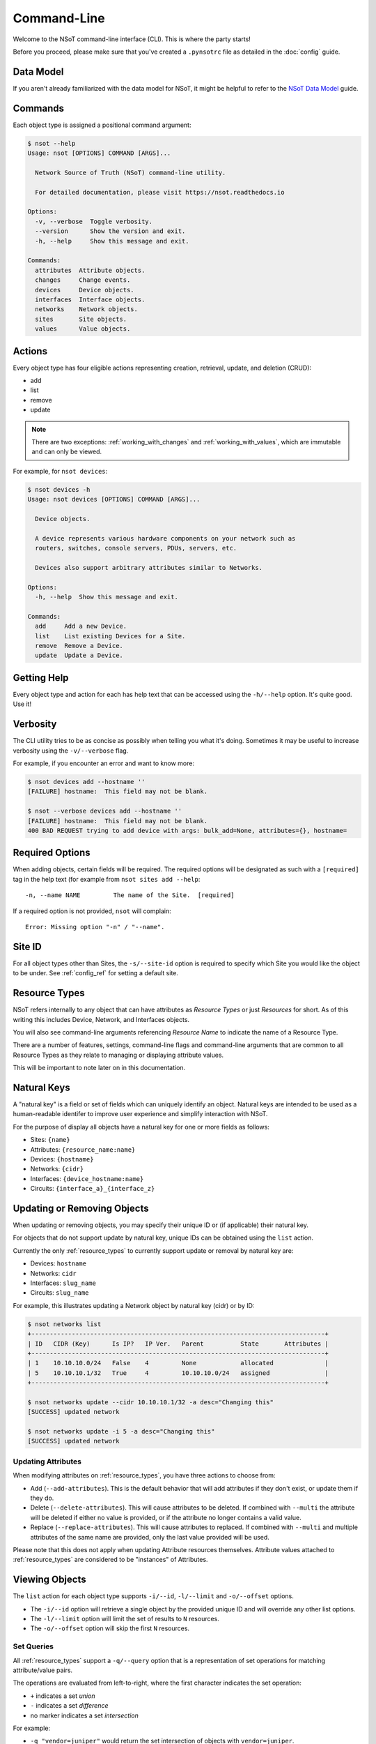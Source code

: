 ############
Command-Line
############

Welcome to the NSoT command-line interface (CLI). This is where the party
starts!

Before you proceed, please make sure that you've created a ``.pynsotrc``
file as detailed in the :doc:`config` guide.

Data Model
==========

If you aren't already familiarized with the data model for NSoT, it might be
helpful to refer to the `NSoT Data Model
<http://nsot.readthedocs.io/en/latest/models.html>`_ guide.

Commands
========

Each object type is assigned a positional command argument:

.. code-block:: bash

    $ nsot --help
    Usage: nsot [OPTIONS] COMMAND [ARGS]...

      Network Source of Truth (NSoT) command-line utility.

      For detailed documentation, please visit https://nsot.readthedocs.io

    Options:
      -v, --verbose  Toggle verbosity.
      --version      Show the version and exit.
      -h, --help     Show this message and exit.

    Commands:
      attributes  Attribute objects.
      changes     Change events.
      devices     Device objects.
      interfaces  Interface objects.
      networks    Network objects.
      sites       Site objects.
      values      Value objects.

Actions
=======

Every object type has four eligible actions representing creation, retrieval,
update, and deletion (CRUD):

* add
* list
* remove
* update

.. note::
    There are two exceptions: :ref:`working_with_changes` and
    :ref:`working_with_values`, which are immutable and can only be viewed.

For example, for ``nsot devices``:

.. code-block:: bash

    $ nsot devices -h
    Usage: nsot devices [OPTIONS] COMMAND [ARGS]...

      Device objects.

      A device represents various hardware components on your network such as
      routers, switches, console servers, PDUs, servers, etc.

      Devices also support arbitrary attributes similar to Networks.

    Options:
      -h, --help  Show this message and exit.

    Commands:
      add     Add a new Device.
      list    List existing Devices for a Site.
      remove  Remove a Device.
      update  Update a Device.

Getting Help
============

Every object type and action for each has help text that can be accessed
using the ``-h/--help`` option. It's quite good. Use it!

Verbosity
=========

The CLI utility tries to be as concise as possibly when telling you what it's
doing. Sometimes it may be useful to increase verbosity using the
``-v/--verbose`` flag.

For example, if you encounter an error and want to know more:

.. code-block:: bash

    $ nsot devices add --hostname ''
    [FAILURE] hostname:  This field may not be blank.

    $ nsot --verbose devices add --hostname ''
    [FAILURE] hostname:  This field may not be blank.
    400 BAD REQUEST trying to add device with args: bulk_add=None, attributes={}, hostname=

Required Options
================

When adding objects, certain fields will be required. The required options will
be designated as such with a ``[required]`` tag in the help text (for example
from ``nsot sites add --help``::

    -n, --name NAME         The name of the Site.  [required]

If a required option is not provided, ``nsot`` will complain::

    Error: Missing option "-n" / "--name".

Site ID
=======

For all object types other than Sites, the ``-s/--site-id`` option is required
to specify which Site you would like the object to be under. See
:ref:`config_ref` for setting a default site.

.. _resource_types:

Resource Types
==============

NSoT refers internally to any object that can have attributes as *Resource
Types* or just *Resources* for short. As of this writing this includes Device,
Network, and Interfaces objects.

You will also see command-line arguments referencing *Resource Name* to
indicate the name of a Resource Type.

There are a number of features, settings, command-line flags and command-line
arguments that are common to all Resource Types as they relate to managing or
displaying attribute values.

This will be important to note later on in this documentation.

.. _natural_keys:

Natural Keys
============

A "natural key" is a field or set of fields which can uniquely identify an
object. Natural keys are intended to be used as a human-readable identifer to
improve user experience and simplify interaction with NSoT.

For the purpose of display all objects have a natural key for one or more
fields as follows:

* Sites: ``{name}``
* Attributes: ``{resource_name:name}``
* Devices: ``{hostname}``
* Networks: ``{cidr}``
* Interfaces: ``{device_hostname:name}``
* Circuits: ``{interface_a}_{interface_z}``

Updating or Removing Objects
============================

When updating or removing objects, you may specify their unique ID or (if
applicable) their natural key.

For objects that do not support update by natural key, unique IDs can be
obtained using the ``list`` action.

Currently the only :ref:`resource_types` to currently support update or removal
by natural key are:

* Devices: ``hostname``
* Networks: ``cidr``
* Interfaces: ``slug_name``
* Circuits: ``slug_name``

For example, this illustrates updating a Network object by natural key (cidr)
or by ID:

.. code-block:: bash

   $ nsot networks list
   +--------------------------------------------------------------------------------+
   | ID   CIDR (Key)      Is IP?   IP Ver.   Parent          State       Attributes |
   +--------------------------------------------------------------------------------+
   | 1    10.10.10.0/24   False    4         None            allocated              |
   | 5    10.10.10.1/32   True     4         10.10.10.0/24   assigned               |
   +--------------------------------------------------------------------------------+

   $ nsot networks update --cidr 10.10.10.1/32 -a desc="Changing this"
   [SUCCESS] updated network

   $ nsot networks update -i 5 -a desc="Changing this"
   [SUCCESS] updated network

Updating Attributes
-------------------

When modifying attributes on :ref:`resource_types`, you have three actions to
choose from:

* Add (``--add-attributes``). This is the default behavior that will add
  attributes if they don't exist, or update them if they do.

* Delete (``--delete-attributes``). This will cause attributes to be
  deleted. If combined with ``--multi`` the attribute will be deleted if either
  no value is provided, or if the attribute no longer contains a valid value.

* Replace (``--replace-attributes``). This will cause attributes to
  replaced. If combined with ``--multi`` and multiple attributes of the same
  name are provided, only the last value provided will be used.

Please note that this does not apply when updating Attribute resources
themselves. Attribute values attached to :ref:`resource_types` are considered
to be "instances" of Attributes.

Viewing Objects
===============

The ``list`` action for each object type supports ``-i/--id``, ``-l/--limit`` and
``-o/--offset`` options.

* The ``-i/--id`` option will retrieve a single object by the provided unique
  ID and will override any other list options.
* The ``-l/--limit`` option will limit the set of results to ``N`` resources.
* The ``-o/--offset`` option will skip the first ``N`` resources.

.. _set_queries:

Set Queries
-----------

All :ref:`resource_types` support a ``-q/--query`` option that is a
representation of set operations for matching attribute/value pairs.

The operations are evaluated from left-to-right, where the first character
indicates the set operation:

+ ``+`` indicates a set *union*
+ ``-`` indicates a set *difference*
+ no marker indicates a set *intersection*

For example:

+ ``-q "vendor=juniper"`` would return the set intersection of objects with
  ``vendor=juniper``.
+ ``-q "vendor=juniper -metro=iad"`` would return the set difference of all
  objects with ``vendor=juniper`` (that is all ``vendor=juniper`` where
  ``metro`` is not ``iad``).
+ ``-q "vendor=juniper +vendor=cisco`` would return the set union of all
  objects with ``vendor=juniper`` or ``vendor=cisco`` (that is all objects
  matching either).

The ordering of these operations is important. If you are not familiar with set
operations, please check out `Basic set theory concepts and notation
<http://en.wikipedia.org/wiki/Set_theory#Basic_concepts_and_notation>`_
(Wikipedia).

.. note::
   The default display format for set queries is the same as
   ``-N/--natural-key`` (see below) for non-set-query lookups.

.. important::
    When performing a set query for more than one operation, you must enclose
    it in quotations so that the space characters are properly passed to the
    argument parser.

For example:

.. code-block:: bash

   $ nsot devices list --query vendor=juniper
   iad-r1
   lax-r2

   $ nsot devices list --query vendor=juniper -metro=iad  # Needs quotes!
   Error: no such option: -m

   $ nsot devices list --query 'vendor=juniper -metro=iad'  # There we go!
   lax-r2

   $ nsot devices list --query 'vendor=juniper +vendor=cisco'
   chi-r1
   chi-r2
   iad-r1
   iad-r2
   lax-r2

Because set queries return newline-delimited results, they can be nice for
quickly feeding lists of objects to other utilities. For example, ``snmpwalk``:

.. code-block:: bash

    # For all top of rack switches, poll SNMP IF-MIB::ifDescr and store in files
    nsot devices list -q role=tor | xargs -I '{}' sh -c 'snmpwalk -v2c -c public "$1" .1.3.6.1.2.1.2.2.1.2 > "$1-ifDescr.txt"' -- '{}'

.. _output_modifiers:

Output Modifiers
----------------

The following modifying flags are available when viewing objects.

All Objects
~~~~~~~~~~~

The following flags apply to all objects.

* ``-N/--natural-key`` - Display list results by their uniquely identifying
  :ref:`natural key <natural_keys>`. 

.. code-block:: bash

    $ nsot sites list --natural-key
    Demo Site

Resource Types
~~~~~~~~~~~~~~

The following output modifiers apply to :ref:`resource_types` only.

* ``-g/--grep`` - Display list results in a grep-friendly format. This modifies
  the output in a way where the natural key is displayed first, and then each
  attribute/value pair (if any) is displayed one per line. Concrete
  field/values are also displayed for each resource.

.. note::
   Objects without any attributes will still be displayed, only with concrete
   fields listed in grep format.

.. code-block:: bash
   
    $ nsot devices list --attributes vendor=juniper --grep
    lax-r2 hw_type=router
    lax-r2 metro=lax
    lax-r2 owner=jathan
    lax-r2 vendor=juniper
    lax-r2 hostname=lax-r2
    lax-r2 id=311
    lax-r2 site_id=1
    iad-r1 hw_type=router
    iad-r1 metro=iad
    iad-r1 owner=jathan
    iad-r1 vendor=juniper
    lax-r1 hostname=lax-r1
    lax-r1 id=312
    lax-r1 site_id=1

    $ nsot devices list --attributes vendor=juniper --grep | grep metro
    lax-r2 metro=lax
    iad-r1 metro=iad

* ``-d/--delimited`` - When performing a set query using ``-q/--query``, this
  will display set query results separated by commas instead of newlines.

.. code-block:: bash

   $ nsot devices list --query vendor=juniper ---delimited
   iad-r1,lax-r2

Bulk Addition of Objects
========================

Attributes, Devices, and Networks may be created in bulk by using the
``-b/--bulk-add`` option and specifying a file path to a colon-delimited file.

The format of this file must adhere to the following format:

+ The first line of the file must be the field names.
+ All required fields must be present, however, the order of any of the fields
  does not matter.
+ Repeat: The fields may be in any order so long as the required fields are
  present! Missing fields will fallback to their defaults!
+ Attribute pairs must be commma-separated, and in format k=v and the
  attributes must exist!
+ For any fields that require Boolean values, the following applies:

  - You may specify ``True`` or ``False`` and they will be evaluated
  - If the value for a field is not set it will evaluate to ``False``
  - Any other value for a field will evaluate to ``True``

Attributes
----------

Sample file for ``nsot devices add --bulk-add /tmp/attributes``:

.. code-block:: csv

    name:resource_name:required:description:multi:display
    owner:Network:True:Network owner:True:True
    metro:Device:False:Device metro:False:True

Devices
-------

Sample file for ``nsot devices add --bulk-add /tmp/devices``:

.. code-block:: csv

    hostname:attributes
    device5:foo=bar,owner=team-networking
    device6:foo=bar,owner=team-networking

Networks
--------

Sample file for ``nsot networks add --bulk-add /tmp/networks``:

.. code-block:: csv:

    cidr:attributes
    10.20.30.0/24:foo=bar,owner=team-networking
    10.20.31.0/24:foo=bar,owner=team-networking

Interfaces
----------

Bulk addition of Interfaces via CLI is not supported at this time.

.. _working_with_objects:

Working with Objects
====================

This section walks through the basics of how to interact with each object and
action from the command-line.

.. _working_with_sites:

Sites
-----

Sites are the top-level object from which all other objects descend. In
other words, Sites contain Attributes, Devices, Networks, Interfaces, etc.
These examples illustrate having many Sites, but in practice you'll probably
only have one or two sites.

Adding a Site:

.. code-block:: bash

    $ nsot sites add --name Spam --description 'Spam Site'
    [SUCCESS] added site with args: name=Space, description=Spam Site!

Listing all Sites:

.. code-block:: bash

    $ nsot sites list
    +--------------------------+
    | ID   Name    Description |
    +--------------------------+
    | 1    Foo     Foo Site    |
    | 2    Bar     Bar Site    |
    | 3    Baz     Baz Site    |
    | 4    Spam    Sheep Site  |
    | 5    Sheep   Sheep Site  |
    +--------------------------+

Listing a single Site:

.. code-block:: bash:

    $ nsot sites list --name Foo
    +-------------------------+
    | ID   Name   Description |
    +-------------------------+
    | 1    Foo    Foo Site    |
    +-------------------------+

Listing a few Sites:

.. code-block:: bash

    $ nsot sites list --limit 2
    +--------------------------+
    | ID   Name    Description |
    +--------------------------+
    | 1    Foo     Foo Site    |
    | 2    Bar     Bar Site    |
    +--------------------------+

Updating a Site:

.. code-block:: bash

    $ nsot sites update --id 2 --name Snickers
    [SUCCESS] updated site with args: description=None, name=Snickers!

    $ nsot sites list --name Snickers
    +-----------------------------+
    | ID   Name       Description |
    +-----------------------------+
    | 2    Snickers   Bar Site    |
    +-----------------------------+

Removing a Site:

.. code-block:: bash

    $ nsot sites remove --id 1
    [SUCCESS] removed site with args: id=1!

.. _working_with_attributes:

Attributes
----------

Attributes are flexible key/value pairs or tags you may use to assign arbitrary
data to objects.

.. note::
    Before you may assign Attributes to other resources, you must create the
    Attribute first!

Adding an Attribute:

.. code-block:: bash

    $ nsot attributes add --site-id 1 -n owner --r Device -d "Owner of a device." --required
    [SUCCESS] Added attribute!

Listing all Attributes:

.. code-block:: bash

    $ nsot attributes list --site-id 1
    +-----------------------------------------------------------------------------+
    | ID   Name    Resource   Required?   Display?   Multi?   Description         |
    +-----------------------------------------------------------------------------+
    | 3    owner   Device     True        False      False    Owner of a device.  |
    | 4    foo     Network    False       False      False    Foo for devices     |
    | 2    owner   Network    False       False      False    Owner of a network. |
    +-----------------------------------------------------------------------------+

You may also list Attributes by name:

.. code-block:: bash

    $ nsot attributes list --site-id 1 --name owner
    +-----------------------------------------------------------------------------+
    | ID   Name    Resource   Required?   Display?   Multi?   Description         |
    +-----------------------------------------------------------------------------+
    | 3    owner   Device     False       True       False    Owner of a device.  |
    | 2    owner   Network    False       False      False    Owner of a network. |
    +-----------------------------------------------------------------------------+

When listing a single Attribute by ID, you get more detail:

.. code-block:: bash

    $ nsot attributes list --site-id 1 --id 3
    +--------------------------------------------------------------------------------------+
    | Name    Resource   Required?   Display?   Multi?   Constraints         Description   |
    +--------------------------------------------------------------------------------------+
    | owner   Device     False       False      False    pattern=            Device owner. |
    |                                                    valid_values=                     |
    |                                                    allow_empty=False                 |
    +--------------------------------------------------------------------------------------+

Updating an Attribute:

.. code-block:: bash

    $ nsot attributes update --site-id 1 --id 3 --no-required
    [SUCCESS] Updated attribute!

    $ nsot attributes list --site-id 1 --id 3
    +----------------------------------------------------------------------------+
    | ID   Name    Resource   Required?   Display?   Multi?   Description        |
    +----------------------------------------------------------------------------+
    | 3    owner   Device     False       False      False    Owner of a device. |
    +----------------------------------------------------------------------------+

Attributes may also be uniquely identifed by ``name`` and ``resource_name`` in
lieu of using ``id``:

.. code-block:: bash

    $ nsot attributes update --site-id 1 --name owner --resource-name device --multi
    [SUCCESS] Updated attribute!

    $ nsot attributes list --site-id 1 --name owner --resource-name device
    +----------------------------------------------------------------------------+
    | ID   Name    Resource   Required?   Display?   Multi?   Description        |
    +----------------------------------------------------------------------------+
    | 3    owner   Device     False       False      True     Owner of a device. |
    +----------------------------------------------------------------------------+

Removing an Attribute:

.. code-block:: bash

    $ nsot attributes remove --site-id 1 --id 6
    [SUCCESS] Removed attribute with args: id=6!

.. _working_with_networks:

Networks
--------

A Network resource can represent an IP Network or an IP Address. Working with
networks is usually done with CIDR notation. Networks can have any number of
arbitrary Attributes.

Adding a Network:

.. code-block:: bash

    $ nsot networks add --site-id 1 --cidr 192.168.0.0/16 --attributes owner=jathan
    [SUCCESS] Added network!

Listing Networks:

.. code-block:: bash:

    $ nsot networks list --site-id 1
    +------------------------------------------------------------------------------------+
    | ID   CIDR (Key)       Is IP?   IP Ver.   Parent ID        State       Attributes   |
    +------------------------------------------------------------------------------------+
    | 1    192.168.0.0/16   False    4         None             allocated   owner=jathan |
    | 2    10.0.0.0/16      False    4         None             allocated   owner=jathan |
    | 3    172.16.0.0/12    False    4         None             allocated                |
    | 4    10.0.0.0/24      False    4         10.0.0.0/16      allocated                |
    | 5    10.1.0.0/24      False    4         10.0.0.0/16      allocated                |
    | 6    192.168.0.1/32   True     4         192.168.0.0/16   allocated                |
    +------------------------------------------------------------------------------------+

You may also optionally exclude IP addresses with ``--no-include-ips``:

.. code-block:: bash

    $ nsot networks list --side-id 1 --no-include-ips
    +---------------------------------------------------------------------------------+
    | ID   CIDR (Key)       Is IP?   IP Ver.   Parent ID     State       Attributes   |
    +---------------------------------------------------------------------------------+
    | 1    192.168.0.0/16   False    4         None          allocated   owner=jathan |
    | 2    10.0.0.0/16      False    4         None          allocated   owner=jathan |
    | 3    172.16.0.0/12    False    4         None          allocated                |
    | 4    10.0.0.0/24      False    4         10.0.0.0/16   allocated                |
    | 5    10.1.0.0/24      False    4         10.0.0.0/16   allocated                |
    +---------------------------------------------------------------------------------+

Or, you may show only IP adddresses by using ``--no-include-networks``:

.. code-block:: bash

    $ nsot networks list --site-id 1 --no-include-networks
    +------------------------------------------------------------------------------------+
    | ID   CIDR (Key)       Is IP?   IP Ver.   Parent ID        State       Attributes   |
    +------------------------------------------------------------------------------------+
    | 6    192.168.0.1/32   True     4         192.168.0.0/16   allocated                |
    +------------------------------------------------------------------------------------+

Performing a set query on Networks by attribute/value:

.. code-block:: bash

    $ nsot networks list --site-id 1 --query owner=jathan
    10.0.0.0/16
    192.168.0.0/16

You may also display the results comma-delimited:

.. code-block:: bash

    $ nsot networks list --site-id 1 --query owner=jathan --delimited
    10.0.0.0/16,192.168.0.0/16

Updating a Network (``-a/--attributes`` can be provide once for each Attribute):

.. code-block:: bash

    $ nsot networks update --site-id 1 --cidr 192.168.0.0/16 -a owner=jathan -a foo=bar
    [SUCCESS] Updated network!

    $ nsot networks list --site-id 1 --cidr 192.168.0.0/16
    +---------------------------------------------------------------------------+
    | ID   CIDR (Key)      Is IP?   IP Ver.   Parent   State       Attributes   |
    +---------------------------------------------------------------------------+
    | 1    192.168.0.0/16  False    4         None     allocated   owner=nobody |
    |                                                              foo=bar      |
    +---------------------------------------------------------------------------+

To delete attributes, reference each attribute by name and include the
``--delete-attributes`` flag (here we're deleting the ``foo`` attribute):

.. code-block:: bash

    $ nsot networks update --site-id 1 --cidr 192.168.0.0/16 -a foo --delete-attributes
    [SUCCESS] Updated network!

    $ nsot networks list --site-id 1 --cidr 192.168.0.0/16
    +---------------------------------------------------------------------------+
    | ID   CIDR (Key)      Is IP?   IP Ver.   Parent   State       Attributes   |
    +---------------------------------------------------------------------------+
    | 1    192.168.0.0/16  False    4         None     allocated   owner=nobody |
    +---------------------------------------------------------------------------+

Removing a Network:

.. code-block:: bash

    $ nsot networks remove --site-id 1 --id 2
    [SUCCESS] Removed network!

You may also remove a Network by its CIDR:

.. code-block:: bash

    $ nsot networks remove --site-id 1 --cidr 10.20.30.0/24
    [SUCCESS] Removed network!

Ancestors
~~~~~~~~~

Recursively get all parents of a network:

.. code-block:: bash

    $ nsot networks list -c 10.20.30.1/32 ancestors
    +----------------------------------------------------------------------------+
    | ID   CIDR (Key)     Is IP?   IP Ver.   Parent       State       Attributes |
    +----------------------------------------------------------------------------+
    | 1    10.0.0.0/8     False    4         None         allocated              |
    | 20   10.20.0.0/16   False    4         10.0.0.0/8   allocated              |
    | 15   10.20.30.0/24  False    4         10.0.0.0/8   allocated              |
    +----------------------------------------------------------------------------+

Assignments
~~~~~~~~~~~

Get interface assignments for a network:

.. code-block:: bash

    $ nsot networks list -c 10.20.30.1/32 assignments
    +---------------------------+
    | ID   Hostname   Interface |
    +---------------------------+
    | 2    foo-bar1   eth0      |
    +---------------------------+

Children
~~~~~~~~

Get immediate children of a network:

.. code-block:: bash

    $ nsot networks list -c 10.20.30.0/24 children
    +-------------------------------------------------------------------------------+
    | ID   CIDR (Key)       Is IP?   IP Ver.   Parent         State      Attributes |
    +-------------------------------------------------------------------------------+
    | 16   10.20.30.1/32    True     4         10.20.30.0/24  assigned              |
    | 17   10.20.30.3/32    True     4         10.20.30.0/24  allocated             |
    | 18   10.20.30.16/28   False    4         10.20.30.0/24  allocated             |
    | 19   10.20.30.104/32  True     4         10.20.30.0/24  allocated             |
    +-------------------------------------------------------------------------------+

Closest Parent
~~~~~~~~~~~~~~

Get the closest matching parent of a network, even if the network isn't found in the database:

.. code-block:: bash

    $ nsot networks list -c 10.101.103.100/30
    No network found matching args: include_ips=True, root_only=False, network_address=None, state=None, include_networks=True, limit=None, prefix_length=None, offset=None, ip_version=None, attributes=(), cidr=10.101.103.100/30, query=None, id=None!

    $ nsot networks list -c 10.101.103.100/30 closest_parent
    +----------------------------------------------------------------------------+
    | ID   CIDR (Key)     Is IP?   IP Ver.   Parent       State       Attributes |
    +----------------------------------------------------------------------------+
    | 1    10.0.0.0/8     False    4         None         allocated              |
    +----------------------------------------------------------------------------+

Descendants
~~~~~~~~~~~

Recursively get all children of a network:

.. code-block:: bash

    $ nsot networks list -c 10.20.0.0/16 descendants
    +------------------------------------------------------------------------------------+
    | ID   CIDR (Key)       Is IP?   IP Ver.   Parent         State      Attributes      |
    +------------------------------------------------------------------------------------+
    | 15   10.20.30.0/24    True     4         10.20.0.0/16   allocated                  |
    | 16   10.20.30.1/32    True     4         10.20.30.0/24  assigned                   |
    | 17   10.20.30.3/32    True     4         10.20.30.0/24  allocated                  |
    | 18   10.20.30.16/28   False    4         10.20.30.0/24  allocated                  |
    | 19   10.20.30.104/32  True     4         10.20.30.0/24  allocated                  |
    +------------------------------------------------------------------------------------+

Next Address
~~~~~~~~~~~~

Get next available addresses for a network:

.. code-block:: bash

    $ nsot networks list -c 10.20.30.0/24 next_address -n 3
    10.20.30.2/32
    10.20.30.4/32
    10.20.30.5/32

Next Network
~~~~~~~~~~~~

Get next available networks for a network:

.. code-block:: bash

    $ nsot networks list -c 10.20.30.0/24 next_network -p 28 -n 3
    10.20.30.0/28
    10.20.30.32/28
    10.20.30.48/28

Parent
~~~~~~

Get parent network of a network:

.. code-block:: bash

    $ nsot networks list -c 10.20.30.0/24 parent
    +----------------------------------------------------------------------------+
    | ID   CIDR (Key)     Is IP?   IP Ver.   Parent       State       Attributes |
    +----------------------------------------------------------------------------+
    | 20   10.20.0.0/16   False    4         10.0.0.0/8   allocated              |
    +----------------------------------------------------------------------------+

Reserved
~~~~~~~~

Get all reserved networks:

.. code-block:: bash

    $ nsot networks list reserved
    +-------------------------------------------------------------------------------+
    | ID   CIDR (Key)       Is IP?   IP Ver.   Parent         State      Attributes |
    +-------------------------------------------------------------------------------+
    | 10   10.10.12.0/24    False    4         10.10.0.0/16   reserved              |
    | 12   10.10.10.15/32   True     4         10.10.10.0/24  reserved              |
    +-------------------------------------------------------------------------------+

Root
~~~~

Get parent of all ancestors of a network:

.. code-block:: bash

    $ nsot networks list -c 10.20.30.3/32 root
    +----------------------------------------------------------------------------+
    | ID   CIDR (Key)     Is IP?   IP Ver.   Parent       State       Attributes |
    +----------------------------------------------------------------------------+
    | 1    10.0.0.0/8     False    4         None         allocated              |
    +----------------------------------------------------------------------------+

Siblings
~~~~~~~~

Get networks with same parent as a network:

.. code-block:: bash

    $ nsot networks list -c 10.20.30.3/32 siblings
    +------------------------------------------------------------------------------------+
    | ID   CIDR (Key)       Is IP?   IP Ver.   Parent         State      Attributes      |
    +------------------------------------------------------------------------------------+
    | 16   10.20.30.1/32    True     4         10.20.30.0/24  assigned                   |
    | 18   10.20.30.16/28   False    4         10.20.30.0/24  allocated                  |
    | 19   10.20.30.104/32  True     4         10.20.30.0/24  allocated                  |
    +------------------------------------------------------------------------------------+

You may also include the network itself:

.. code-block:: bash

    $ nsot networks list -c 10.20.30.3/32 siblings --include-self
    +---------------------------------------------------------------------------------+
    | ID   CIDR (Key)       Is IP?   IP Ver.   Parent          State       Attributes |
    +---------------------------------------------------------------------------------+
    | 16   10.20.30.1/32    True     4         10.20.30.0/24   assigned               |
    | 17   10.20.30.3/32    True     4         10.20.30.0/24   allocated              |
    | 18   10.20.30.16/28   False    4         10.20.30.0/24   allocated              |
    | 19   10.20.30.104/32  True     4         10.20.30.0/24   allocated              |
    +---------------------------------------------------------------------------------+

Subnets
~~~~~~~

Given Network ``192.168.0.0/16``, you may the view Networks it contains (aka
subnets):

.. code-block:: bash

    $ nsot networks list --site-id 1 --cidr 192.168.0.0/16 subnets
    +---------------------------------------------------------------------------------+
    | ID   CIDR (Key)      Is IP?   IP Ver.   Parent           State       Attributes |
    +---------------------------------------------------------------------------------+
    | 6    192.168.0.0/24  False    4         192.168.0.0/16   allocated              |
    | 7    192.168.0.0/25  False    4         192.168.0.0/24   allocated              |
    +---------------------------------------------------------------------------------+

Supernets
~~~~~~~~~

Given a Network ``192.168.0.0/24``, you may view the Networks containing it
(aka supernets):

.. code-block:: bash

    $ nsot networks list --site-id 1 --cidr 192.168.0.0/16
    +---------------------------------------------------------------------------------+
    | ID   CIDR (Key)      Is IP?   IP Ver.   Parent           State       Attributes |
    +---------------------------------------------------------------------------------+
    | 6    192.168.0.0/24  False    4         192.168.0.0/16   allocated              |
    +---------------------------------------------------------------------------------+

You may view the networks that contain that Network (aka supernets):

.. code-block:: bash

    $ nsot networks list --site-id 1 --id 192.168.0.0/24 supernets
    +------------------------------------------------------------------------+
    | ID   CIDR (Key)      Is IP?   IP Ver.   Parent   State      Attributes |
    +------------------------------------------------------------------------+
    | 6    192.168.0.0/16  False    4         None     allocated             |
    +------------------------------------------------------------------------+

.. _working_with_devices:

Devices
-------

A Device represents various hardware components on your network such as
routers, switches, console servers, PDUs, servers, etc.

Devices also support arbitrary attributes similar to Networks.

Adding a Device:

.. code-block:: bash

    $ nsot devices add --site-id 1 --hostname foo-bar1 --attributes owner=neteng
    [SUCCESS] Added device!

Listing Devices:

.. code-block:: bash

    $ nsot devices list --site-id 1
    +------------------------------+
    | ID   Hostname   Attributes   |
    +------------------------------+
    | 1    foo-bar1   owner=jathan |
    | 2    foo-bar2   owner=neteng |
    | 3    bar-baz1   owner=jathan |
    | 4    bar-baz2   owner=neteng |
    +------------------------------+

Performing a set query on Device by attribute/value:

.. code-block:: bash

    $ nsot devices list --site-id 1 --query owner=neteng
    bar-baz2
    foo-bar2

You may also display the results comma-delimited:

.. code-block:: bash

    $ nsot devices list --site-id 1 --query owner=neteng --delimited
    bar-baz2,foo-bar2

Updating a Device:

.. code-block:: bash

    $ nsot devices update --id 1 --hostname potato
    [SUCCESS] Updated device with args: attributes={}, hostname=potato!

    $ ./nsot devices list --site-id 1 --id 1
    +----------------------------+
    | ID   Hostname   Attributes |
    +----------------------------+
    | 1    potato                |
    +----------------------------+

To delete attributes, reference each attribute by name and include the
``--delete-attributes`` flag:

.. code-block:: bash

    $ nsot devices update --site-id 1 --id 2 -a owner --delete-attributes

    $ nsot devices list --site-id 1 --id 2
    +------------------------------+
    | ID   Hostname   Attributes   |
    +------------------------------+
    | 2    foo-bar2                |
    +------------------------------+

Removing a Device:

.. code-block:: bash

    $ nsot devices remove --site-id 1 --id 1
    [SUCCESS] Removed device!

You may also remove a Device by its hostname:

.. code-block:: bash

    $ nsot devices remove --site-id 1 --hostname delete-me
    [SUCCESS] Removed device!

Interfaces
~~~~~~~~~~

.. note::
    If you don't have any interfaces yet, that's ok. Skip to the next section
    and refer back here when you do.

Device objects also allow you to display their interfaces using the
``interfaces`` sub-command:

.. code-block:: bash

    $ nsot devices list --hostname foo-bar1 interfaces
    +-------------------------------------------------------------+
    | ID   Name (Key)      Parent   MAC    Addresses   Attributes |
    +-------------------------------------------------------------+
    | 1    foo-bar1:eth0   None     None                          |
    | 2    foo-bar1:eth1   None     None                          |
    +-------------------------------------------------------------+

.. _working_with_interfaces:

Interfaces
----------

An Interface represents a network interface or port on a Device. Interfaces
may only be created by "attaching" them to a Device object, just like in real
life.

Interfaces, like all other :ref:`resource_types`, support arbitrary attributes.

For these examples, we're going to assume we've got a Device object with
hostname ``foo-bar1`` with id of ``1``.

Adding an Interface:

.. code-block:: bash

    $ nsot interfaces add --device foo-bar1 --name eth0 
    [SUCCESS] Added interface!

Let's add another Interface:

.. code-block:: bash

    $ nsot interfaces add --device foo-bar1 --name eth1
    [SUCCESS] Added interface!

Listing all Interfaces:

.. code-block:: bash

    $ nsot interfaces list
    +-------------------------------------------------------------+
    | ID   Name (Key)      Parent   MAC    Addresses   Attributes |
    +-------------------------------------------------------------+
    | 1    foo-bar1:eth0   None     None                          |
    | 2    foo-bar1:eth1   None     None                          |
    +-------------------------------------------------------------+

Listing a single Interface shows more detail:

.. code-block:: bash

    $ nsot interfaces list --name eth0
    +----------------------------------------------------------------------------+
    | ID   Name (Key)      Parent   MAC    Addresses   Speed   Type   Attributes |
    +----------------------------------------------------------------------------+
    | 1    foo-bar1:eth0   None     None               1000    6                 |
    +----------------------------------------------------------------------------+

But what if you've got more than one interface named ``eth0``? You can filter
interfaces by ``-D/--device``, which when listing can either be ID or hostname
of the device:

.. code-block:: bash

    $ nsot interfaces list --device foo-bar1 -n eth0
    +----------------------------------------------------------------------------+
    | ID   Name (Key)      Parent   MAC    Addresses   Speed   Type   Attributes |
    +----------------------------------------------------------------------------+
    | 1    foo-bar1:eth0   None     None               1000    6                 |
    +----------------------------------------------------------------------------+

You may also specify a parent Interface on the same device:

.. code-block:: bash

    $ nsot interfaces add --device foo-bar1 --name eth0.0 --parent-id foo-bar1:eth0
    [SUCCESS] Added interface!

    $ nsot interfaces list --id foo-bar1:eth0.0 
    +-------------------------------------------------------------------------------------+
    | ID   Name (Key)        Parent          MAC    Addresses   Speed   Type   Attributes |
    +-------------------------------------------------------------------------------------+
    | 26   foo-bar1:eth0.0   foo-bar1:eth0   None               1000    6                 |
    +-------------------------------------------------------------------------------------+

Interfaces also support attributes:

.. code-block:: bash

    $ nsot attributes add --resource-name interface --name vlan
    [SUCCESS] Added attribute!

    $ nsot interfaces update --id foo-bar1:eth0 -a vlan=100
    [SUCCESS] Updated interface!

    $ nsot interfaces update --id foo-bar1:eth1 -a vlan=100
    [SUCCESS] Updated interface!

    $ nsot interfaces list --id foo-bar1:eth0
    +----------------------------------------------------------------------------+
    | ID   Name (Key)      Parent   MAC    Addresses   Speed   Type   Attributes |
    +----------------------------------------------------------------------------+
    | 1    foo-bar1:eth0   None     None               1000    6      vlan=100   |
    +----------------------------------------------------------------------------+

Performing a set query on Interfaces by attribute/value displays by natural key
``device_hostname:name``):

.. code-block:: bash

    $ nsot interfaces list --query vlan=100
    foo-bar1:eth0
    foo-bar1:eth1

You may also display the results comma-delimted:

.. code-block:: bash

    $ nsot interfaces list --query vlan=100 --delimited
    foo-bar1:eth0,foo-bar1:eth1

You may also specify the ``type`` (ethernet, etc... more on this later),
``speed`` (in Mbps), and ``mac_address``:

.. code-block:: bash

    $ nsot interfaces update --id foo-bar1:eth1 --speed 10000 --type 161 --mac-address 6C:40:08:A5:96:86
    [SUCCESS] Updated interface!

    $ nsot interfaces list --id foo-bar1:eth1
    +-----------------------------------------------------------------------------------------+
    | ID   Name (Key)      Parent   MAC                 Addresses   Speed   Type   Attributes |
    +-----------------------------------------------------------------------------------------+
    | 2    foo-bar1:eth1   None     6C:40:08:A5:96:86               10000   161    vlan=100   |
    +-----------------------------------------------------------------------------------------+

You may also assign IP addresses to Interfaces. These are represented by an
``assignment`` relationship to a Network object that contains a host address
(``/32`` for IPv4 or ``/128`` for IPv6). When assigning an address to an
Interface, if a record does not already exist, one is created with
``state=assigned``. If one does exist, its state is updated:

.. code-block:: bash

    $ nsot interfaces update --id foo-bar1:eth0 --addresses 10.10.10.1/32
    [SUCCESS] Updated interface!

    $ nsot interfaces list --id foo-bar1:eth0
    +--------------------------------------------------------------------------------+
    | ID   Name (Key)      Parent   MAC    Addresses       Speed   Type   Attributes |
    +--------------------------------------------------------------------------------+
    | 1    foo-bar1:eth0   None     None   10.10.10.1/32   1000    6      vlan=100   |
    +--------------------------------------------------------------------------------+

Just like in real life, it is an error to assign an IP address to already
assigned to another interface on the same Device:

.. code-block:: bash

    $ nsot interfaces update --id foo-bar1:eth1 --addresses 10.10.10.1/32
    [FAILURE] address: Address already assigned to this Device.

Removing an Interface:

.. code-block:: bash

    $ nsot interfaces remove --id 2
    [SUCCESS] Removed interface!

Interfaces can also be removed by natural key

.. code-block:: bash

    $ nsot interfaces remove --id foo-bar1:eth1
    [SUCCESS] Removed interface!

Addresseses
~~~~~~~~~~~

Given an Interface, you may display the associated Network addresses:

.. code-block:: bash

    $ nsot interfaces list --id foo-bar1:eth0 addresses
    +-------------------------------------------------------------------------------+
    | ID   CIDR (Key)      Is IP?   IP Ver.   Parent          State      Attributes |
    +-------------------------------------------------------------------------------+
    | 5    10.10.10.1/32   True     4         10.10.10.0/24   assigned              |
    +-------------------------------------------------------------------------------+

Ancestors
~~~~~~~~~

Recursively get all parents of an Interface.

.. code-block:: bash

    $ nsot interfaces list -i foo-bar1:vlan100 ancestors
    +--------------------------------------------------------------------------+
    | ID   Name (Key)        Parent          MAC    Addresses       Attributes |
    +--------------------------------------------------------------------------+
    | 24   foo-bar1:eth0     None            None   10.10.10.1/32   vlan=100   |
    | 26   foo-bar1:eth0.0   foo-bar1:eth0   None                              |
    +--------------------------------------------------------------------------+

Assignments
~~~~~~~~~~~

Given an Interface, you may display the underlying assignment objects that
represent the relationship between ``Interface <=> Network``:

.. code-block:: bash

    $ nsot interfaces list --id 1 assignments
    +----------------------------------------------------------------------+
    | ID   Device     Device ID   Address         Interface   Interface ID |
    +----------------------------------------------------------------------+
    | 1    foo-bar1   1           10.10.10.1/32   eth0        1            |
    +----------------------------------------------------------------------+

Children
~~~~~~~~

Get immediate children of an Interface.

.. code-block:: bash

    $ nsot interfaces list -i foo-bar1:eth0 children
    +----------------------------------------------------------------------+
    | ID   Name (Key)        Parent          MAC    Addresses   Attributes |
    +----------------------------------------------------------------------+
    | 26   foo-bar1:eth0.0   foo-bar1:eth0   None                          |
    +----------------------------------------------------------------------+

Descendants
~~~~~~~~~~~

Recursively get all children of an Interface.

.. code-block:: bash

    $ nsot interfaces list -i foo-bar1:eth0 descendants
    +-------------------------------------------------------------------------+
    | ID   Name (Key)         Parent            MAC    Addresses   Attributes |
    +-------------------------------------------------------------------------+
    | 26   foo-bar1:eth0.0    foo-bar1:eth0     None                          |
    | 28   foo-bar1:vlan100   foo-bar1:eth0.0   None                          |
    +-------------------------------------------------------------------------+

Networks
~~~~~~~~

Given an Interface, you may display the containing networks for any addresses
assigned to the interface:

.. code-block:: bash

    $ nsot interfaces list --id foo-bar1:eth0 networks
    +-------------------------------------------------------------------------+
    | ID   CIDR (Key)      Is IP?   IP Ver.   Parent   State       Attributes |
    +-------------------------------------------------------------------------+
    | 4    10.10.10.0/24   False    4         None     allocated              |
    +-------------------------------------------------------------------------+

Parent
~~~~~~

Get the parent Interface of an Interface.

.. code-block:: bash

    $ nsot interfaces list -i foo-bar1:eth0.0 parent
    +--------------------------------------------------------------------------------+
    | ID   Name (Key)      Parent   MAC    Addresses       Speed   Type   Attributes |
    +--------------------------------------------------------------------------------+
    | 24   foo-bar1:eth0   None     None   10.10.10.1/32   1000    6      vlan=100   |
    +--------------------------------------------------------------------------------+

Root
~~~~

Get parent of all ancestors of an Interface.

.. code-block:: bash

    $ nsot interfaces list -i foo-bar1:vlan100 root
    +--------------------------------------------------------------------------------+
    | ID   Name (Key)      Parent   MAC    Addresses       Speed   Type   Attributes |
    +--------------------------------------------------------------------------------+
    | 24   foo-bar1:eth0   None     None   10.10.10.1/32   1000    6      vlan=100   |
    +--------------------------------------------------------------------------------+


Siblings
~~~~~~~~

Get Interfaces with the same parent and Device as an Interface.

To illustrate we'll add another Interface, setting its parent to
``foo-bar1:eth0.0`` (the same as parent as ``fooo-bar1:vlan100`` in the
previous examples):

.. code-block:: bash

    $ nsot interfaces add -D foo-bar1 -n vlan200 -p foo-bar1:eth0.0
    [SUCCESS] Added interface!

    $ nsot interfaces list -i foo-bar1:vlan200 siblings
    +----------------------------------------------------------------------------------------+
    | ID   Name (Key)         Parent            MAC    Addresses   Speed   Type   Attributes |
    +----------------------------------------------------------------------------------------+
    | 28   foo-bar1:vlan100   foo-bar1:eth0.0   None               1000    6                 |
    +----------------------------------------------------------------------------------------+

And ``foo-bar:vlan100`` shows ``foo-bar1:vlan200`` as its sibling:

.. code-block:: bash

    $ nsot interfaces list -i foo-bar1:vlan100 siblings
    +----------------------------------------------------------------------------------------+
    | ID   Name (Key)         Parent            MAC    Addresses   Speed   Type   Attributes |
    +----------------------------------------------------------------------------------------+
    | 29   foo-bar1:vlan200   foo-bar1:eth0.0   None               1000    6                 |
    +----------------------------------------------------------------------------------------+

Circuits
--------

A Circuit represents a physical or logical circuit between two network
interfaces, such as a backbone interconnect or external peering.

Circuits are created by binding local (A-side) and remote (Z-side) Interface
objects. Interfaces may only be bound to a single Circuit at a time. The Z-side
Interface is optional, such as if you want to model a circuit for which you do
not own the remote side.

Circuits, like all other :ref:`resource_types`, support arbitrary attributes.

For these examples we'll start with two Devices each with Interfaces with addresses assigned to them. 

* The local (A-side) Interface will be ``lax-r1:ae0``
* The remote (Z-side) Interface will be ``nyc-r1:ae0``

Adding a Circuit is done by specifying the A- and Z-side Interfaces:

.. code-block:: bash

    $ nsot circuits add -A lax-r1:ae0 -Z nyc-r1:ae0
    [SUCCESS] Added circuit!

Listing all Circuits, observing that the circuit name was automatically generated from the natural key of the Interfaces bound to the circuit:

.. code-block:: bash

    $ nsot circuits list
    +-------------------------------------------------------------------+
    | ID   Name (Key)              Endpoint A   Endpoint Z   Attributes |
    +-------------------------------------------------------------------+
    | 4    lax-r1:ae0_nyc-r1:ae0   lax-r1:ae0   nyc-r1:ae0              |
    +-------------------------------------------------------------------+

Listing a single Circuit by name:

.. code-block:: bash

    $ nsot circuits list -n lax-r1:ae0_nyc-r1:ae0
    +-------------------------------------------------------------------+
    | ID   Name (Key)              Endpoint A   Endpoint Z   Attributes |
    +-------------------------------------------------------------------+
    | 4    lax-r1:ae0_nyc-r1:ae0   lax-r1:ae0   nyc-r1:ae0              |
    +-------------------------------------------------------------------+

Circuits also support attributes:

.. code-block:: bash

    $ nsot attributes add --resource-name circuit --name scope
    [SUCCESS] Added attribute!

    $ nsot circuits update -i lax-r1:ae0_nyc-r1:ae0 -a scope=metro
    [SUCCESS] Updated circuit!

    $ nsot circuits list -n lax-r1:ae0_nyc-r1:ae0
    +--------------------------------------------------------------------+
    | ID   Name (Key)              Endpoint A   Endpoint Z   Attributes  |
    +--------------------------------------------------------------------+
    | 4    lax-r1:ae0_nyc-r1:ae0   lax-r1:ae0   nyc-r1:ae0   scope=metro |
    +--------------------------------------------------------------------+

Performing a set query on Circuits by atrribute/value displays by natural key:

.. code-block:: bash

    $ nsot circuits list -q scope=metro
    lax-r1:ae0_nyc-r1:ae0

Circuits can be updated by ID:

.. code-block:: bash

    $ nsot circuits update -i 4 -a scope=region
    [SUCCESS] Updated circuit!

    $ nsot circuits list -i 4
    +---------------------------------------------------------------------+
    | ID   Name (Key)              Endpoint A   Endpoint Z   Attributes   |
    +---------------------------------------------------------------------+
    | 4    lax-r1:ae0_nyc-r1:ae0   lax-r1:ae0   nyc-r1:ae0   scope=region |
    +---------------------------------------------------------------------+

Circuits can also be updated by natural key:

.. code-block:: bash

    $ nsot circuits update -i lax-r1:ae0_nyc-r1:ae0 --delete-attributes -a scope
    [SUCCESS] Updated circuit!

    $ nsot circuits list -i lax-r1:ae0_nyc-r1:ae0
    +-------------------------------------------------------------------+
    | ID   Name (Key)              Endpoint A   Endpoint Z   Attributes |
    +-------------------------------------------------------------------+
    | 4    lax-r1:ae0_nyc-r1:ae0   lax-r1:ae0   nyc-r1:ae0              |
    +-------------------------------------------------------------------+

Removing a Circuit can be done by ID:

.. code-block:: bash

    $ nsot circuits remove -i 4
    [SUCCESS] Removed circuit!

Circuits can also be removed by natural key:

.. code-block:: bash

    $ nsot circuits remove -i lax-r1:ae0_nyc-r1:ae0
    [SUCCESS] Removed circuit!

Addresses
~~~~~~~~~

Returns the addresses assigned to the member Interfaces of the Circuit, if any.

.. code-block:: bash

    $ nsot circuits list -i lax-r1:ae0_nyc-r1:ae0 addresses
    +---------------------------------------------------------------------------------+
    | ID   CIDR (Key)       Is IP?   IP Ver.   Parent           State      Attributes |
    +---------------------------------------------------------------------------------+
    | 7    192.168.0.1/32   True     4         192.168.0.0/16   assigned              |
    | 8    192.168.0.2/32   True     4         192.168.0.0/16   assigned              |
    +---------------------------------------------------------------------------------+

Devices
~~~~~~~

Returns the Devices to which the member Interfaces are attached.

.. code-block:: bash

    $ nsot circuits list -i lax-r1:ae0_nyc-r1:ae0 devices
    +----------------------------------+
    | ID   Hostname (Key)   Attributes |
    +----------------------------------+
    | 6    lax-r1                      |
    | 7    nyc-r1                      |
    +----------------------------------+

Interfaces
~~~~~~~~~~

Returns the Interface objects bound to the circuit ordered from A to Z (local
to remote).

.. code-block:: bash

    $ nsot circuits list -i lax-r1:ae0_nyc-r1:ae0 interfaces
    +---------------------------------------------------------------+
    | ID   Name (Key)   Parent   MAC    Addresses        Attributes |
    +---------------------------------------------------------------+
    | 30   lax-r1:ae0   None     None   192.168.0.1/32              |
    | 31   nyc-r1:ae0   None     None   192.168.0.2/32              |
    +---------------------------------------------------------------+

.. _working_with_values:

Values
------

Values represent attribute values and cannot be directly manipulated. They can
be viewed, however, and this command allows you to do that.

All unique values for a matching Attribute will be displayed.

Displaying values by Attribute name:

.. code-block:: bash

    $ nsot values list --name metro
    chi
    iad
    lax

You might have an Attribute with the same name (e.g. ``metro``) across multiple
:ref:`resource_types`. If you do, you'll want to also filter by resource name:

.. code-block:: bash

    $ nsot values list --name metro --resource-name network
    lax

.. _working_with_changes:

Changes
-------

All Create/Update/Delete events are logged as a Change. A Change includes
information such as the change time, user, and the full resource after
modification. Changes are immutable and can only be removed by deleting the
entire Site.

Listing Changes:

.. code-block:: bash

    $ nsot changes list --site-id 1 --limit 5
    +-----------------------------------------------------------------------+
    | ID   Change At             User               Event    Resource   Obj |
    +-----------------------------------------------------------------------+
    | 73   2015-03-04 11:12:30   jathan@localhost   Delete   Device     1   |
    | 72   2015-03-04 11:10:46   jathan@localhost   Update   Device     1   |
    | 71   2015-03-04 11:06:03   jathan@localhost   Create   Device     7   |
    | 70   2015-03-04 10:56:54   jathan@localhost   Update   Network    6   |
    | 69   2015-03-04 10:53:30   jathan@localhost   Create   Network    6   |
    +-----------------------------------------------------------------------+

When listing a single Change event by ID, you get more detail:

.. code-block:: bash

    $ nsot changes list --site-id 1 --id 73
    +-----------------------------------------------------------------------------------+
    | Change At             User               Event    Resource   ID   Data            |
    +-----------------------------------------------------------------------------------+
    | 2015-03-04 11:12:30   jathan@localhost   Delete   Device     1    attributes:     |
    |                                                                   hostname:potato |
    |                                                                   site_id:1       |
    |                                                                   id:1            |
    +-----------------------------------------------------------------------------------+

Debugging
=========

Is ``-v/--verbose`` just not cutting it? Are you really confused on what's
wrong? Do you want **ALL THE DETAIL**? Then this is for you.

You may toggle debug output by setting the ``PYNSOT_DEBUG`` environment
variable to any true value.

Using the example above:

.. code-block:: bash

    $ export PYNSOT_DEBUG=1

    $ nsot devices add --hostname ''
    DEBUG:pynsot.commands.callbacks:TRANSFORM_ATTRIBUTES [IN]: ()
    DEBUG:pynsot.commands.callbacks:TRANSFORM_ATTRIBUTES [OUT]: {}
    DEBUG:pynsot.client:Reading dotfile.
    DEBUG:pynsot.client:Validating auth_method: auth_header
    DEBUG:pynsot.client:Skipping 'debug' in config for auth_method 'auth_header'
    DEBUG:pynsot.client:Using api_version = 1.0
    DEBUG:pynsot.commands.callbacks:GOT DEFAULT_SITE: 1
    DEBUG:pynsot.commands.callbacks:GOT PROVIDED SITE_ID: None
    DEBUG:pynsot.app:adding {u'bulk_add': None, u'attributes': {}, u'hostname': u'', u'site_id': '1'}
    DEBUG:pynsot.app:rebase: Got site_id: 1
    DEBUG:pynsot.app:rebase: Site_id found; rebasing API URL!
    INFO:requests.packages.urllib3.connectionpool:Starting new HTTP connection (1): localhost
    DEBUG:requests.packages.urllib3.connectionpool:"POST /api/sites/1/devices/ HTTP/1.1" 400 None
    DEBUG:pynsot.app:API ERROR: {u'error': {u'message': {u'hostname': [u'This field may not be blank.']}, u'code': 400}}
    DEBUG:pynsot.app:FORMATTING MESSAGE: {u'hostname': [u'This field may not be blank.']}
    DEBUG:pynsot.app:ERROR MESSAGE = {u'hostname': [u'This field may not be blank.']}
    DEBUG:pynsot.app:PRETTY DICT INCOMING DATA = {u'hostname': [u'This field may not be blank.']}
    DEBUG:pynsot.app:PRETTY DICT INCOMING DATA = {u'bulk_add': None, u'attributes': {}, u'hostname': u''}
    [FAILURE] hostname:  This field may not be blank.

.. tip:: 
    Combine debug output with ``-v/--verbosity`` for MAXIMUM OUTPUT.
